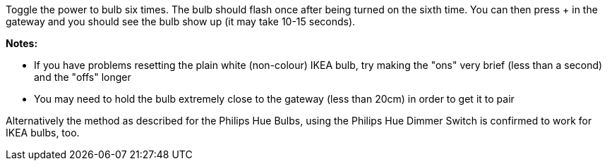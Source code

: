 Toggle the power to bulb six times. The bulb should flash once after being turned on the sixth time. You can then press + in the gateway and you should see the bulb show up (it may take 10-15 seconds).

*Notes:*

* If you have problems resetting the plain white (non-colour) IKEA bulb, try making the "ons" very brief (less than a second) and the "offs" longer
* You may need to hold the bulb extremely close to the gateway (less than 20cm) in order to get it to pair

Alternatively the method as described for the Philips Hue Bulbs, using the Philips Hue Dimmer Switch is confirmed to work for IKEA bulbs, too.
